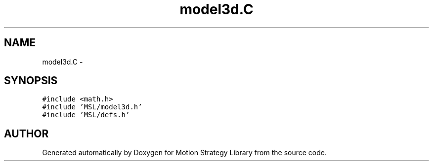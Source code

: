 .TH "model3d.C" 3 "24 Jul 2003" "Motion Strategy Library" \" -*- nroff -*-
.ad l
.nh
.SH NAME
model3d.C \- 
.SH SYNOPSIS
.br
.PP
\fC#include <math.h>\fP
.br
\fC#include 'MSL/model3d.h'\fP
.br
\fC#include 'MSL/defs.h'\fP
.br

.SH "AUTHOR"
.PP 
Generated automatically by Doxygen for Motion Strategy Library from the source code.
